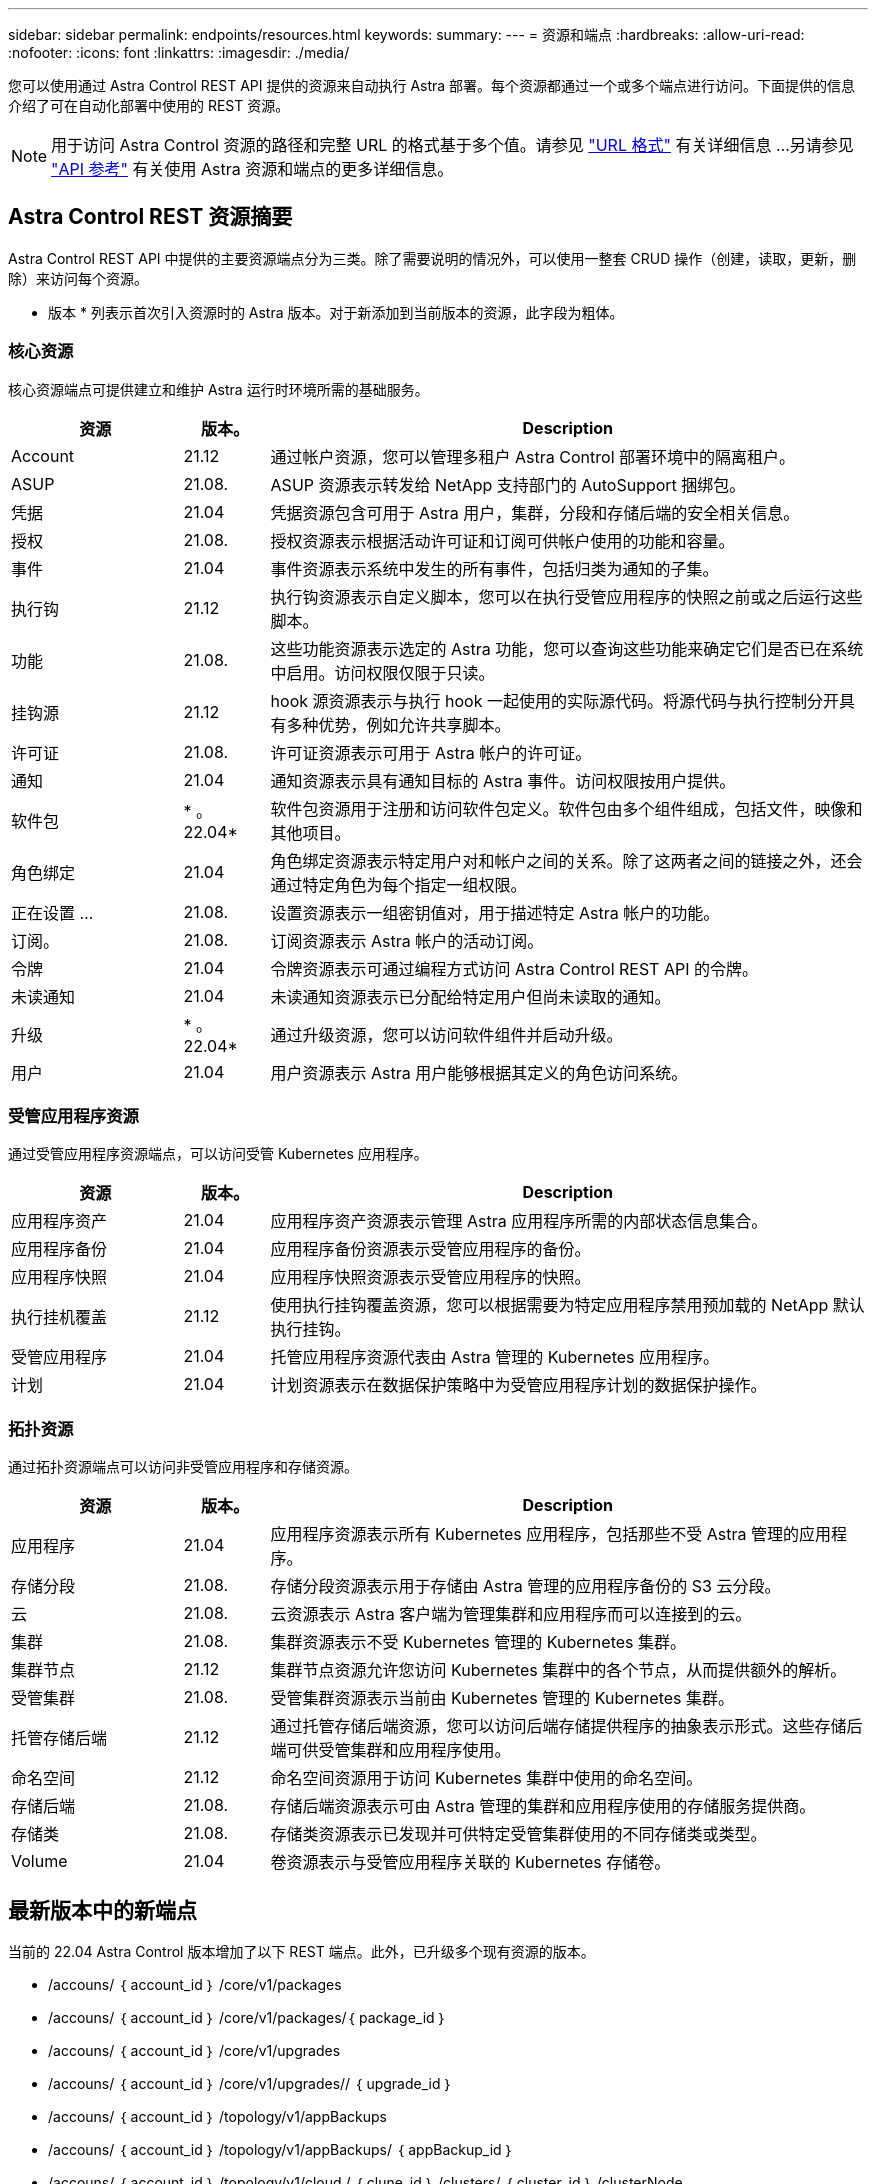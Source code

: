 ---
sidebar: sidebar 
permalink: endpoints/resources.html 
keywords:  
summary:  
---
= 资源和端点
:hardbreaks:
:allow-uri-read: 
:nofooter: 
:icons: font
:linkattrs: 
:imagesdir: ./media/


[role="lead"]
您可以使用通过 Astra Control REST API 提供的资源来自动执行 Astra 部署。每个资源都通过一个或多个端点进行访问。下面提供的信息介绍了可在自动化部署中使用的 REST 资源。


NOTE: 用于访问 Astra Control 资源的路径和完整 URL 的格式基于多个值。请参见 link:../rest-core/url_format.html["URL 格式"] 有关详细信息 ...另请参见 link:../reference/api_reference.html["API 参考"] 有关使用 Astra 资源和端点的更多详细信息。



== Astra Control REST 资源摘要

Astra Control REST API 中提供的主要资源端点分为三类。除了需要说明的情况外，可以使用一整套 CRUD 操作（创建，读取，更新，删除）来访问每个资源。

* 版本 * 列表示首次引入资源时的 Astra 版本。对于新添加到当前版本的资源，此字段为粗体。



=== 核心资源

核心资源端点可提供建立和维护 Astra 运行时环境所需的基础服务。

[cols="20,10,70"]
|===
| 资源 | 版本。 | Description 


| Account | 21.12 | 通过帐户资源，您可以管理多租户 Astra Control 部署环境中的隔离租户。 


| ASUP | 21.08. | ASUP 资源表示转发给 NetApp 支持部门的 AutoSupport 捆绑包。 


| 凭据 | 21.04 | 凭据资源包含可用于 Astra 用户，集群，分段和存储后端的安全相关信息。 


| 授权 | 21.08. | 授权资源表示根据活动许可证和订阅可供帐户使用的功能和容量。 


| 事件 | 21.04 | 事件资源表示系统中发生的所有事件，包括归类为通知的子集。 


| 执行钩 | 21.12 | 执行钩资源表示自定义脚本，您可以在执行受管应用程序的快照之前或之后运行这些脚本。 


| 功能 | 21.08. | 这些功能资源表示选定的 Astra 功能，您可以查询这些功能来确定它们是否已在系统中启用。访问权限仅限于只读。 


| 挂钩源 | 21.12 | hook 源资源表示与执行 hook 一起使用的实际源代码。将源代码与执行控制分开具有多种优势，例如允许共享脚本。 


| 许可证 | 21.08. | 许可证资源表示可用于 Astra 帐户的许可证。 


| 通知 | 21.04 | 通知资源表示具有通知目标的 Astra 事件。访问权限按用户提供。 


| 软件包 | * 。 22.04* | 软件包资源用于注册和访问软件包定义。软件包由多个组件组成，包括文件，映像和其他项目。 


| 角色绑定 | 21.04 | 角色绑定资源表示特定用户对和帐户之间的关系。除了这两者之间的链接之外，还会通过特定角色为每个指定一组权限。 


| 正在设置 ... | 21.08. | 设置资源表示一组密钥值对，用于描述特定 Astra 帐户的功能。 


| 订阅。 | 21.08. | 订阅资源表示 Astra 帐户的活动订阅。 


| 令牌 | 21.04 | 令牌资源表示可通过编程方式访问 Astra Control REST API 的令牌。 


| 未读通知 | 21.04 | 未读通知资源表示已分配给特定用户但尚未读取的通知。 


| 升级 | * 。 22.04* | 通过升级资源，您可以访问软件组件并启动升级。 


| 用户 | 21.04 | 用户资源表示 Astra 用户能够根据其定义的角色访问系统。 
|===


=== 受管应用程序资源

通过受管应用程序资源端点，可以访问受管 Kubernetes 应用程序。

[cols="20,10,70"]
|===
| 资源 | 版本。 | Description 


| 应用程序资产 | 21.04 | 应用程序资产资源表示管理 Astra 应用程序所需的内部状态信息集合。 


| 应用程序备份 | 21.04 | 应用程序备份资源表示受管应用程序的备份。 


| 应用程序快照 | 21.04 | 应用程序快照资源表示受管应用程序的快照。 


| 执行挂机覆盖 | 21.12 | 使用执行挂钩覆盖资源，您可以根据需要为特定应用程序禁用预加载的 NetApp 默认执行挂钩。 


| 受管应用程序 | 21.04 | 托管应用程序资源代表由 Astra 管理的 Kubernetes 应用程序。 


| 计划 | 21.04 | 计划资源表示在数据保护策略中为受管应用程序计划的数据保护操作。 
|===


=== 拓扑资源

通过拓扑资源端点可以访问非受管应用程序和存储资源。

[cols="20,10,70"]
|===
| 资源 | 版本。 | Description 


| 应用程序 | 21.04 | 应用程序资源表示所有 Kubernetes 应用程序，包括那些不受 Astra 管理的应用程序。 


| 存储分段 | 21.08. | 存储分段资源表示用于存储由 Astra 管理的应用程序备份的 S3 云分段。 


| 云 | 21.08. | 云资源表示 Astra 客户端为管理集群和应用程序而可以连接到的云。 


| 集群 | 21.08. | 集群资源表示不受 Kubernetes 管理的 Kubernetes 集群。 


| 集群节点 | 21.12 | 集群节点资源允许您访问 Kubernetes 集群中的各个节点，从而提供额外的解析。 


| 受管集群 | 21.08. | 受管集群资源表示当前由 Kubernetes 管理的 Kubernetes 集群。 


| 托管存储后端 | 21.12 | 通过托管存储后端资源，您可以访问后端存储提供程序的抽象表示形式。这些存储后端可供受管集群和应用程序使用。 


| 命名空间 | 21.12 | 命名空间资源用于访问 Kubernetes 集群中使用的命名空间。 


| 存储后端 | 21.08. | 存储后端资源表示可由 Astra 管理的集群和应用程序使用的存储服务提供商。 


| 存储类 | 21.08. | 存储类资源表示已发现并可供特定受管集群使用的不同存储类或类型。 


| Volume | 21.04 | 卷资源表示与受管应用程序关联的 Kubernetes 存储卷。 
|===


== 最新版本中的新端点

当前的 22.04 Astra Control 版本增加了以下 REST 端点。此外，已升级多个现有资源的版本。

* /accouns/ ｛ account_id ｝ /core/v1/packages
* /accouns/ ｛ account_id ｝ /core/v1/packages/｛ package_id ｝
* /accouns/ ｛ account_id ｝ /core/v1/upgrades
* /accouns/ ｛ account_id ｝ /core/v1/upgrades// ｛ upgrade_id ｝
* /accouns/ ｛ account_id ｝ /topology/v1/appBackups
* /accouns/ ｛ account_id ｝ /topology/v1/appBackups/ ｛ appBackup_id ｝
* /accouns/ ｛ account_id ｝ /topology/v1/cloud / ｛ clune_id ｝ /clusters/ ｛ cluster_id ｝ /clusterNode
* /accouns/ ｛ account_id ｝ /topology/v1/cloud / ｛ clune_id ｝ /cluster/ ｛ cluster_id ｝ /clusterNodes/｛ clusterNode_id ｝
* /accouns/ ｛ account_id ｝ /topology/v1/managedClusters/ ｛ managedCluster_id ｝ /apps/ ｛ app_id ｝ /appAssets
* /accouns/ ｛ account_id ｝ /topology/v1/managedClusters/ ｛ managedCluster_id ｝ /apps/ ｛ app_id ｝ /appAssets/ ｛ appasset_id ｝
* /accouns/ ｛ account_id ｝ /topology/v1/managedClusters/ ｛ managedCluster_id ｝ /clusterNode
* /accouns/ ｛ account_id ｝ /topology/v1/managedClusters/ ｛ managedCluster_id ｝ /clusterNodes/ ｛ clusterNode_id ｝




== 其他资源和端点

您可以使用多种其他资源和端点来支持 Astra 部署。


NOTE: 这些资源和端点当前未包含在 Astra Control REST API 参考文档中。

OpenAPI:: 通过 OpenAPI 端点可以访问当前的 OpenAPI JSON 文档和其他相关资源。
OpenMetrics:: 通过 OpenMetrics 端点，您可以通过 OpenMetrics 资源访问帐户指标。Astra 控制中心部署模式支持此功能。

